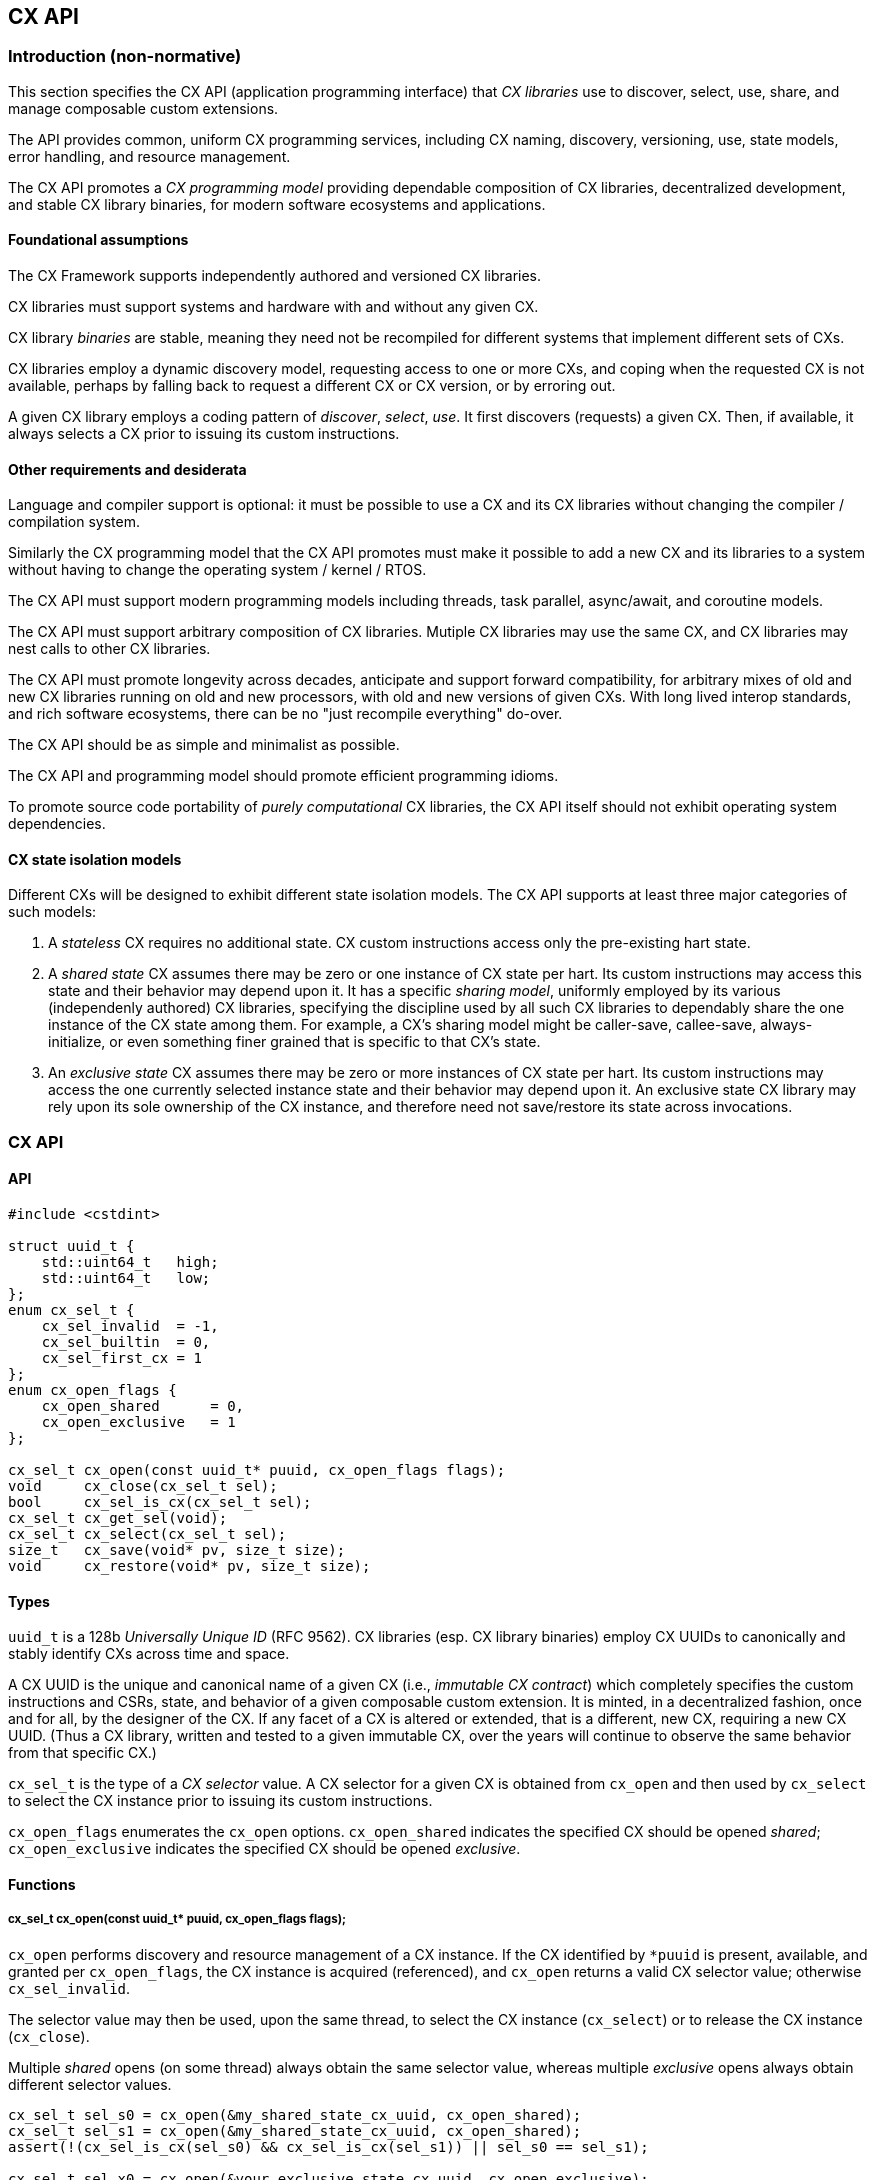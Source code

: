 [[cx_api]]
== CX API

=== Introduction (non-normative)

This section specifies the CX API (application programming interface)
that _CX libraries_ use to discover, select, use, share, and manage
composable custom extensions.

The API provides common, uniform CX programming services, including CX
naming, discovery, versioning, use, state models, error handling, and
resource management.

The CX API promotes a _CX programming model_ providing dependable
composition of CX libraries, decentralized development, and stable CX
library binaries, for modern software ecosystems and applications.

==== Foundational assumptions

The CX Framework supports independently authored and versioned CX
libraries.

CX libraries must support systems and hardware with and without any
given CX.

CX library _binaries_ are stable, meaning they need not be recompiled
for different systems that implement different sets of CXs.

CX libraries employ a dynamic discovery model, requesting access to one
or more CXs, and coping when the requested CX is not available, perhaps by
falling back to request a different CX or CX version, or by erroring out.

A given CX library employs a coding pattern of _discover_, _select_,
_use_. It first discovers (requests) a given CX. Then, if available,
it always selects a CX prior to issuing its custom instructions.

==== Other requirements and desiderata

Language and compiler support is optional: it must be possible to use a CX
and its CX libraries without changing the compiler / compilation system.

Similarly the CX programming model that the CX API promotes must make
it possible to add a new CX and its libraries to a system without having
to change the operating system / kernel / RTOS.

The CX API must support modern programming models including threads,
task parallel, async/await, and coroutine models.

The CX API must support arbitrary composition of CX libraries. Mutiple CX
libraries may use the same CX, and CX libraries may nest calls to other
CX libraries.

The CX API must promote longevity across decades, anticipate and support
forward compatibility, for arbitrary mixes of old and new CX libraries
running on old and new processors, with old and new versions of given
CXs. With long lived interop standards, and rich software ecosystems,
there can be no "just recompile everything" do-over.

The CX API should be as simple and minimalist as possible.

The CX API and programming model should promote efficient programming
idioms.

To promote source code portability of _purely computational_ CX libraries,
the CX API itself should not exhibit operating system dependencies.

==== CX state isolation models

Different CXs will be designed to exhibit different state isolation models.
The CX API supports at least three major categories of such models:

1. A _stateless_ CX requires no additional state. CX custom instructions
access only the pre-existing hart state.

2. A _shared state_ CX assumes there may be zero or one instance of CX
state per hart. Its custom instructions may access this state and their
behavior may depend upon it. It has a specific _sharing model_, uniformly
employed by its various (independenly authored) CX libraries, specifying
the discipline used by all such CX libraries to dependably share the one
instance of the CX state among them. For example, a CX's sharing model
might be caller-save, callee-save, always-initialize, or even something
finer grained that is specific to that CX's state.

3. An _exclusive state_ CX assumes there may be zero or more instances of
CX state per hart. Its custom instructions may access the one currently
selected instance state and their behavior may depend upon it. An
exclusive state CX library may rely upon its sole ownership of the CX
instance, and therefore need not save/restore its state across
invocations.

=== CX API

==== API

```C++
#include <cstdint>

struct uuid_t {
    std::uint64_t   high;
    std::uint64_t   low;
};
enum cx_sel_t {
    cx_sel_invalid  = -1,
    cx_sel_builtin  = 0,
    cx_sel_first_cx = 1
};
enum cx_open_flags {
    cx_open_shared      = 0,
    cx_open_exclusive   = 1
};

cx_sel_t cx_open(const uuid_t* puuid, cx_open_flags flags);
void     cx_close(cx_sel_t sel);
bool     cx_sel_is_cx(cx_sel_t sel);
cx_sel_t cx_get_sel(void);
cx_sel_t cx_select(cx_sel_t sel);
size_t   cx_save(void* pv, size_t size);
void     cx_restore(void* pv, size_t size);
```

==== Types

`uuid_t` is a 128b _Universally Unique ID_ (RFC 9562). CX libraries
(esp. CX library binaries) employ CX UUIDs to canonically and stably
identify CXs across time and space.

A CX UUID is the unique and canonical name of a given CX (i.e., _immutable
CX contract_) which completely specifies the custom instructions and CSRs,
state, and behavior of a given composable custom extension. It is minted,
in a decentralized fashion, once and for all, by the designer of the
CX. If any facet of a CX is altered or extended, that is a different,
new CX, requiring a new CX UUID. (Thus a CX library, written and tested
to a given immutable CX, over the years will continue to observe the
same behavior from that specific CX.)

`cx_sel_t` is the type of a _CX selector_ value. A CX selector for a
given CX is obtained from `cx_open` and then used by `cx_select` to
select the CX instance prior to issuing its custom instructions.

`cx_open_flags` enumerates the `cx_open` options. `cx_open_shared`
indicates the specified CX should be opened _shared_; `cx_open_exclusive`
indicates the specified CX should be opened _exclusive_.

==== Functions

===== cx_sel_t cx_open(const uuid_t* puuid, cx_open_flags flags);

`cx_open` performs discovery and resource management of a CX instance. If
the CX identified by `*puuid` is present, available, and granted per
`cx_open_flags`, the CX instance is acquired (referenced), and `cx_open`
returns a valid CX selector value; otherwise `cx_sel_invalid`.

The selector value may then be used, upon the same thread, to select
the CX instance (`cx_select`) or to release the CX instance (`cx_close`).

Multiple _shared_ opens (on some thread) always obtain the same selector
value, whereas multiple _exclusive_ opens always obtain different
selector values.
```C++
cx_sel_t sel_s0 = cx_open(&my_shared_state_cx_uuid, cx_open_shared);
cx_sel_t sel_s1 = cx_open(&my_shared_state_cx_uuid, cx_open_shared);
assert(!(cx_sel_is_cx(sel_s0) && cx_sel_is_cx(sel_s1)) || sel_s0 == sel_s1);

cx_sel_t sel_x0 = cx_open(&your_exclusive_state_cx_uuid, cx_open_exclusive);
cx_sel_t sel_x1 = cx_open(&your_exclusive_state_cx_uuid, cx_open_exclusive);
assert(!(cx_sel_is_cx(sel_x0) && cx_sel_is_cx(sel_x1)) || sel_x0 != sel_x1);
```

There is no guarantee, across successive open/close intervals, that
reopening a given CX will succeed, or will obtain the same selector value:
```C++
cx_sel_t sel_s0 = cx_open(&my_shared_state_cx_uuid, cx_open_shared);
cx_sel_t sel_s1 = cx_open(&my_shared_state_cx_uuid, cx_open_shared);
assert(!(cx_sel_is_cx(sel_s0) && cx_sel_is_cx(sel_s1)) || sel_s0 == sel_s1);
cx_close(sel_s0);
// shared CX instance is still in use
cx_close(sel_s1);
// shared CX instance is no longer in use
cx_sel_t sel_s2 = cx_open(&my_shared_state_cx_uuid, cx_open_shared);
cannot_assert(cx_sel_is_cx(sel_S2)); // may fail
cannot_assert(sel_s0 == sel_s2);     // may obtain a different selector value
```

In multhreading environments, CX instances, whether shared or exclusive,
are never shared across threads. So if thread 0 opens a shared CX
instance, and thread 1 opens a shared CX instance, these instances are
disjoint and isolated from each other. CX selector values are _scoped
to the thread_ upon which they were obtained via `cx_open` and have no
meaning within other threads. Opening a CX instance on one thread does not
open corresponding CX instances on other threads. Opening a CX instance
on one thread does not ensure the CX may also opened on other threads.
Two threads may open the same CX, whether shared or exclusive, and
receive different selector values. Two threads may open different CXs,
whether shared or exclusive, and receive identical selector values.

_Initialization_. A CX instance, opened or reopened for the first time,
is _initialized_ per the specification of the specific CX. (REVIEW)
Note that a shared CX instance, opened for a second or subsequent time,
might not be _initialized_.

===== void cx_close(cx_sel_t sel);

`cx_close` releases one reference to a CX instance. The selector value
becomes invalid.

In multithreaded
environments it must be invoked on the same thread as the corresponding
`cx_open`. A CX instance that has been opened _shared_ `n` times on a
thread must be closed `n` times.

On "last close", the thread's CX instance and related resources are
released.

===== cx_sel_t cx_get_sel(void);

Return the thread's current CX selector value. Each new thread starts
with a current CX selector value of `cx_sel_builtin`.

===== bool cx_sel_is_cx(cx_sel_t sel);

`cx_sel_is_cx` returns `true` iff the CX selector value indicates a
valid CX instance on this thread; an invalid, built-in, or stale (closed)
selector returns `false`.

===== cx_sel_t cx_select(cx_sel_t sel);

`cx_select` returns the thread's prior CX selection, and sets the thread's
current CX selection to the CX selector value argument.

When the current CX selector indicates a valid CX instance, custom
instructions and custom CSR accesses are performed by this CX instance;
when the selector is `cx_sel_builtin`, custom instructions and custom
CSR accesses are performed using the specific processor's pre-existing
built-in custom instructions; when the selector is invalid, including
`cx_sel_invalid`, custom instructions and custom instructions have
undefined behavior. In some environments, this behavior is defined to
signal an error condition.

===== size_t cx_save(void* pv, size_t size);

`cx_save` with `pv == 0` returns the number of bytes necessary to save
the CX instance state of the thread's currently selected CX instance.

REVIEW: What happens if `!cx_sel_is_cx(cx_get_sel())`?

`cx_save` with `pv != 0` saves the CX instance state of the thread's
currently selected CX instance, up to but not to exceeding `size` bytes,
at `*pv`.

===== void cx_restore(void* pv, size_t size);

`cx_restore` with `pv == 0` does nothing.

`cx_save` with `pv != 0` restores (reloads) the CX instance state of the
thread's currently selected CX instance, from the copy saved at `*pv`
with size `size` bytes.

REVIEW: What happens if `!cx_sel_is_cx(cx_get_sel())`?

=== Calling conventions

==== Managing the current CX selection

==== Exclusive CX library

==== Shared CX library

=== CX library examples (non-normative)

==== Exclusive CX library -- no CX save/restore

```C++

int func(int); // external, but cannot access our exclusive CX state

int dotp_c(cx_sel_t cx_mac_sel, int as[], int bs[], unsigned n) {
    if (cx_sel_is_cx(cx_mac_sel)) {
        cx_sel_t prev = cx_select(cx_mac_sel);

        int ret = cx_mac_reset();
        for (int i = 0; i < n; ++i)
            ret = cx_mac_mac(func(as[i]), bs[i]);

        cx_select(prev); // or cx_select(cx_sel_builtin);
        return ret;
    }
    else
        return dotp_sw(as, bs, n);
}
```

==== Shared CX library, callee save example
```C++

int func(int); // external, might access our shared CX state

int dotp_c(cx_sel_t cx_mac_sel, int as[], int bs[], unsigned n) {
    if (cx_sel_is_cx(cx_mac_sel)) {
        cx_sel_t prev = cx_select(cx_mac_sel);

		// save callee's CX state
		size_t size = cx_save((void*)0, 0);
		void* pv = alloca(size);
		cx_save(pv, size);

		// reset the state, perform the dot product
        int ret = cx_mac_reset();
        for (int i = 0; i < n; ++i)
            ret = cx_mac_mac(func(as[i]), bs[i]);

		// restore callee's CX state
		cx_restore(pv, size);

        cx_select(prev); // or cx_select(cx_sel_builtin);
        return ret;
    }
    else
        return dotp_sw(as, bs, n);
}
```

==== Shared CX library, caller save example

```C++
int func(int); // external, might access our shared CX state

int dotp_c(cx_sel_t cx_mac_sel, int as[], int bs[], unsigned n) {
    if (cx_sel_is_cx(cx_mac_sel)) {
        cx_sel_t prev = cx_select(cx_mac_sel);
		size_t size = cx_save((void*)0, 0);
		void* pv = alloca(size);

        int ret = cx_mac_reset();
        for (int i = 0; i < n; ++i) {
			cx_save(pv, size);
			int func_a_i = func(as[i]);
			cx_restore(pv, size);

            ret = cx_mac_mac(func_a_i, bs[i]);
		}

        cx_select(prev); // or cx_select(cx_sel_builtin);
        return ret;
    }
    else
        return dotp_sw(as, bs, n);
}
```

=== Implementation considerations (non-normative)

==== Linux

==== System topology, virtual machines, dynamic hotplug, dynamic partial reconfiguration, revocation
